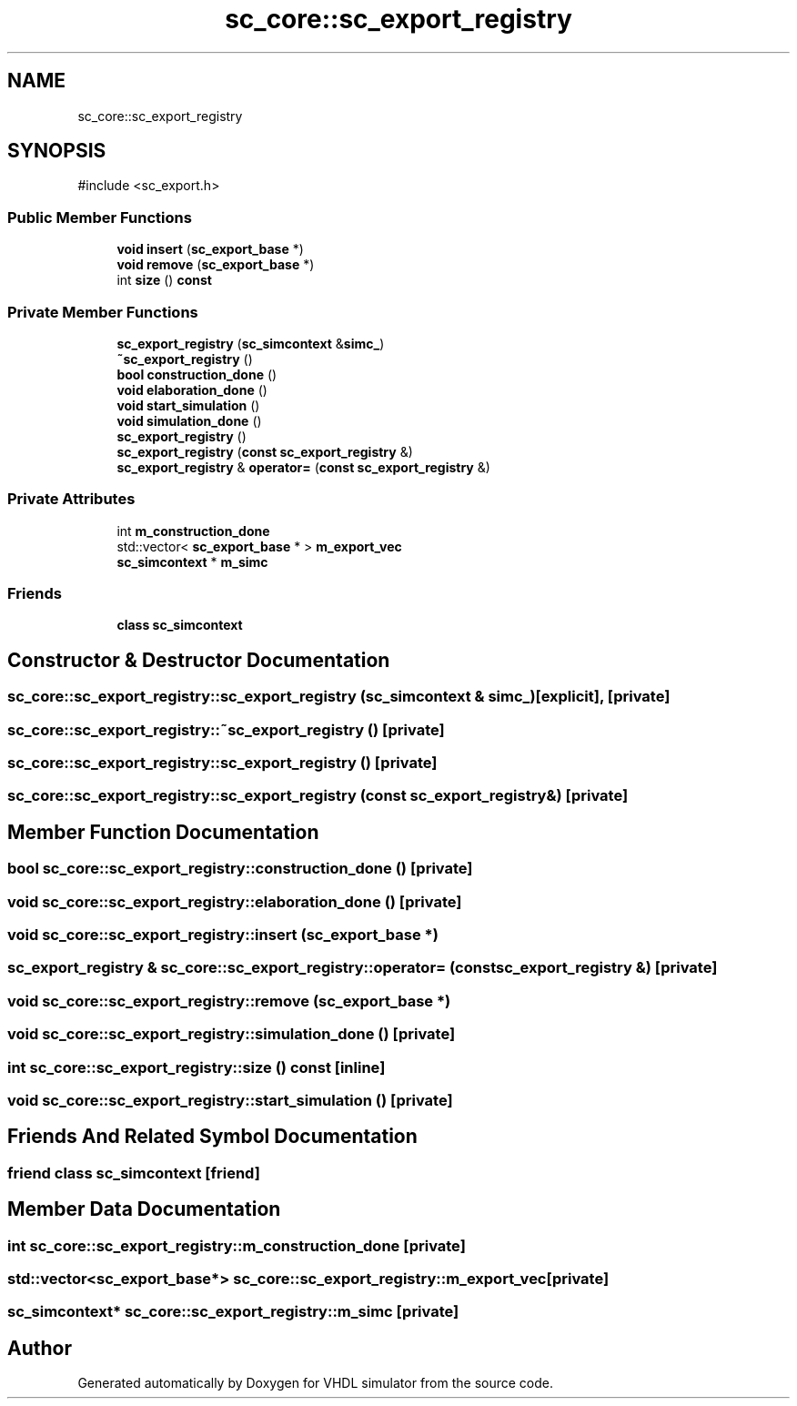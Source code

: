 .TH "sc_core::sc_export_registry" 3 "VHDL simulator" \" -*- nroff -*-
.ad l
.nh
.SH NAME
sc_core::sc_export_registry
.SH SYNOPSIS
.br
.PP
.PP
\fR#include <sc_export\&.h>\fP
.SS "Public Member Functions"

.in +1c
.ti -1c
.RI "\fBvoid\fP \fBinsert\fP (\fBsc_export_base\fP *)"
.br
.ti -1c
.RI "\fBvoid\fP \fBremove\fP (\fBsc_export_base\fP *)"
.br
.ti -1c
.RI "int \fBsize\fP () \fBconst\fP"
.br
.in -1c
.SS "Private Member Functions"

.in +1c
.ti -1c
.RI "\fBsc_export_registry\fP (\fBsc_simcontext\fP &\fBsimc_\fP)"
.br
.ti -1c
.RI "\fB~sc_export_registry\fP ()"
.br
.ti -1c
.RI "\fBbool\fP \fBconstruction_done\fP ()"
.br
.ti -1c
.RI "\fBvoid\fP \fBelaboration_done\fP ()"
.br
.ti -1c
.RI "\fBvoid\fP \fBstart_simulation\fP ()"
.br
.ti -1c
.RI "\fBvoid\fP \fBsimulation_done\fP ()"
.br
.ti -1c
.RI "\fBsc_export_registry\fP ()"
.br
.ti -1c
.RI "\fBsc_export_registry\fP (\fBconst\fP \fBsc_export_registry\fP &)"
.br
.ti -1c
.RI "\fBsc_export_registry\fP & \fBoperator=\fP (\fBconst\fP \fBsc_export_registry\fP &)"
.br
.in -1c
.SS "Private Attributes"

.in +1c
.ti -1c
.RI "int \fBm_construction_done\fP"
.br
.ti -1c
.RI "std::vector< \fBsc_export_base\fP * > \fBm_export_vec\fP"
.br
.ti -1c
.RI "\fBsc_simcontext\fP * \fBm_simc\fP"
.br
.in -1c
.SS "Friends"

.in +1c
.ti -1c
.RI "\fBclass\fP \fBsc_simcontext\fP"
.br
.in -1c
.SH "Constructor & Destructor Documentation"
.PP 
.SS "sc_core::sc_export_registry::sc_export_registry (\fBsc_simcontext\fP & simc_)\fR [explicit]\fP, \fR [private]\fP"

.SS "sc_core::sc_export_registry::~sc_export_registry ()\fR [private]\fP"

.SS "sc_core::sc_export_registry::sc_export_registry ()\fR [private]\fP"

.SS "sc_core::sc_export_registry::sc_export_registry (\fBconst\fP \fBsc_export_registry\fP &)\fR [private]\fP"

.SH "Member Function Documentation"
.PP 
.SS "\fBbool\fP sc_core::sc_export_registry::construction_done ()\fR [private]\fP"

.SS "\fBvoid\fP sc_core::sc_export_registry::elaboration_done ()\fR [private]\fP"

.SS "\fBvoid\fP sc_core::sc_export_registry::insert (\fBsc_export_base\fP *)"

.SS "\fBsc_export_registry\fP & sc_core::sc_export_registry::operator= (\fBconst\fP \fBsc_export_registry\fP &)\fR [private]\fP"

.SS "\fBvoid\fP sc_core::sc_export_registry::remove (\fBsc_export_base\fP *)"

.SS "\fBvoid\fP sc_core::sc_export_registry::simulation_done ()\fR [private]\fP"

.SS "int sc_core::sc_export_registry::size () const\fR [inline]\fP"

.SS "\fBvoid\fP sc_core::sc_export_registry::start_simulation ()\fR [private]\fP"

.SH "Friends And Related Symbol Documentation"
.PP 
.SS "\fBfriend\fP \fBclass\fP \fBsc_simcontext\fP\fR [friend]\fP"

.SH "Member Data Documentation"
.PP 
.SS "int sc_core::sc_export_registry::m_construction_done\fR [private]\fP"

.SS "std::vector<\fBsc_export_base\fP*> sc_core::sc_export_registry::m_export_vec\fR [private]\fP"

.SS "\fBsc_simcontext\fP* sc_core::sc_export_registry::m_simc\fR [private]\fP"


.SH "Author"
.PP 
Generated automatically by Doxygen for VHDL simulator from the source code\&.
